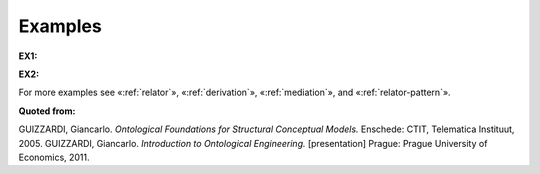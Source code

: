 Examples
--------

.. _material-examples-ex1:

**EX1:**

.. container:: figure

   |Example marriage|


.. _material-examples-ex2:

**EX2:**

.. container:: figure

   |Example supervizor|


For more examples see «:ref:`relator`», «:ref:`derivation`», «:ref:`mediation`», and «:ref:`relator-pattern`».

**Quoted from:**

GUIZZARDI, Giancarlo. *Ontological Foundations for Structural Conceptual Models.* Enschede: CTIT, Telematica Instituut, 2005. GUIZZARDI, Giancarlo. *Introduction to Ontological Engineering.* [presentation] Prague: Prague University of Economics, 2011.

.. |Example marriage| image:: _images/marriage.png
.. |Example supervizor| image:: _images/supervizor.png